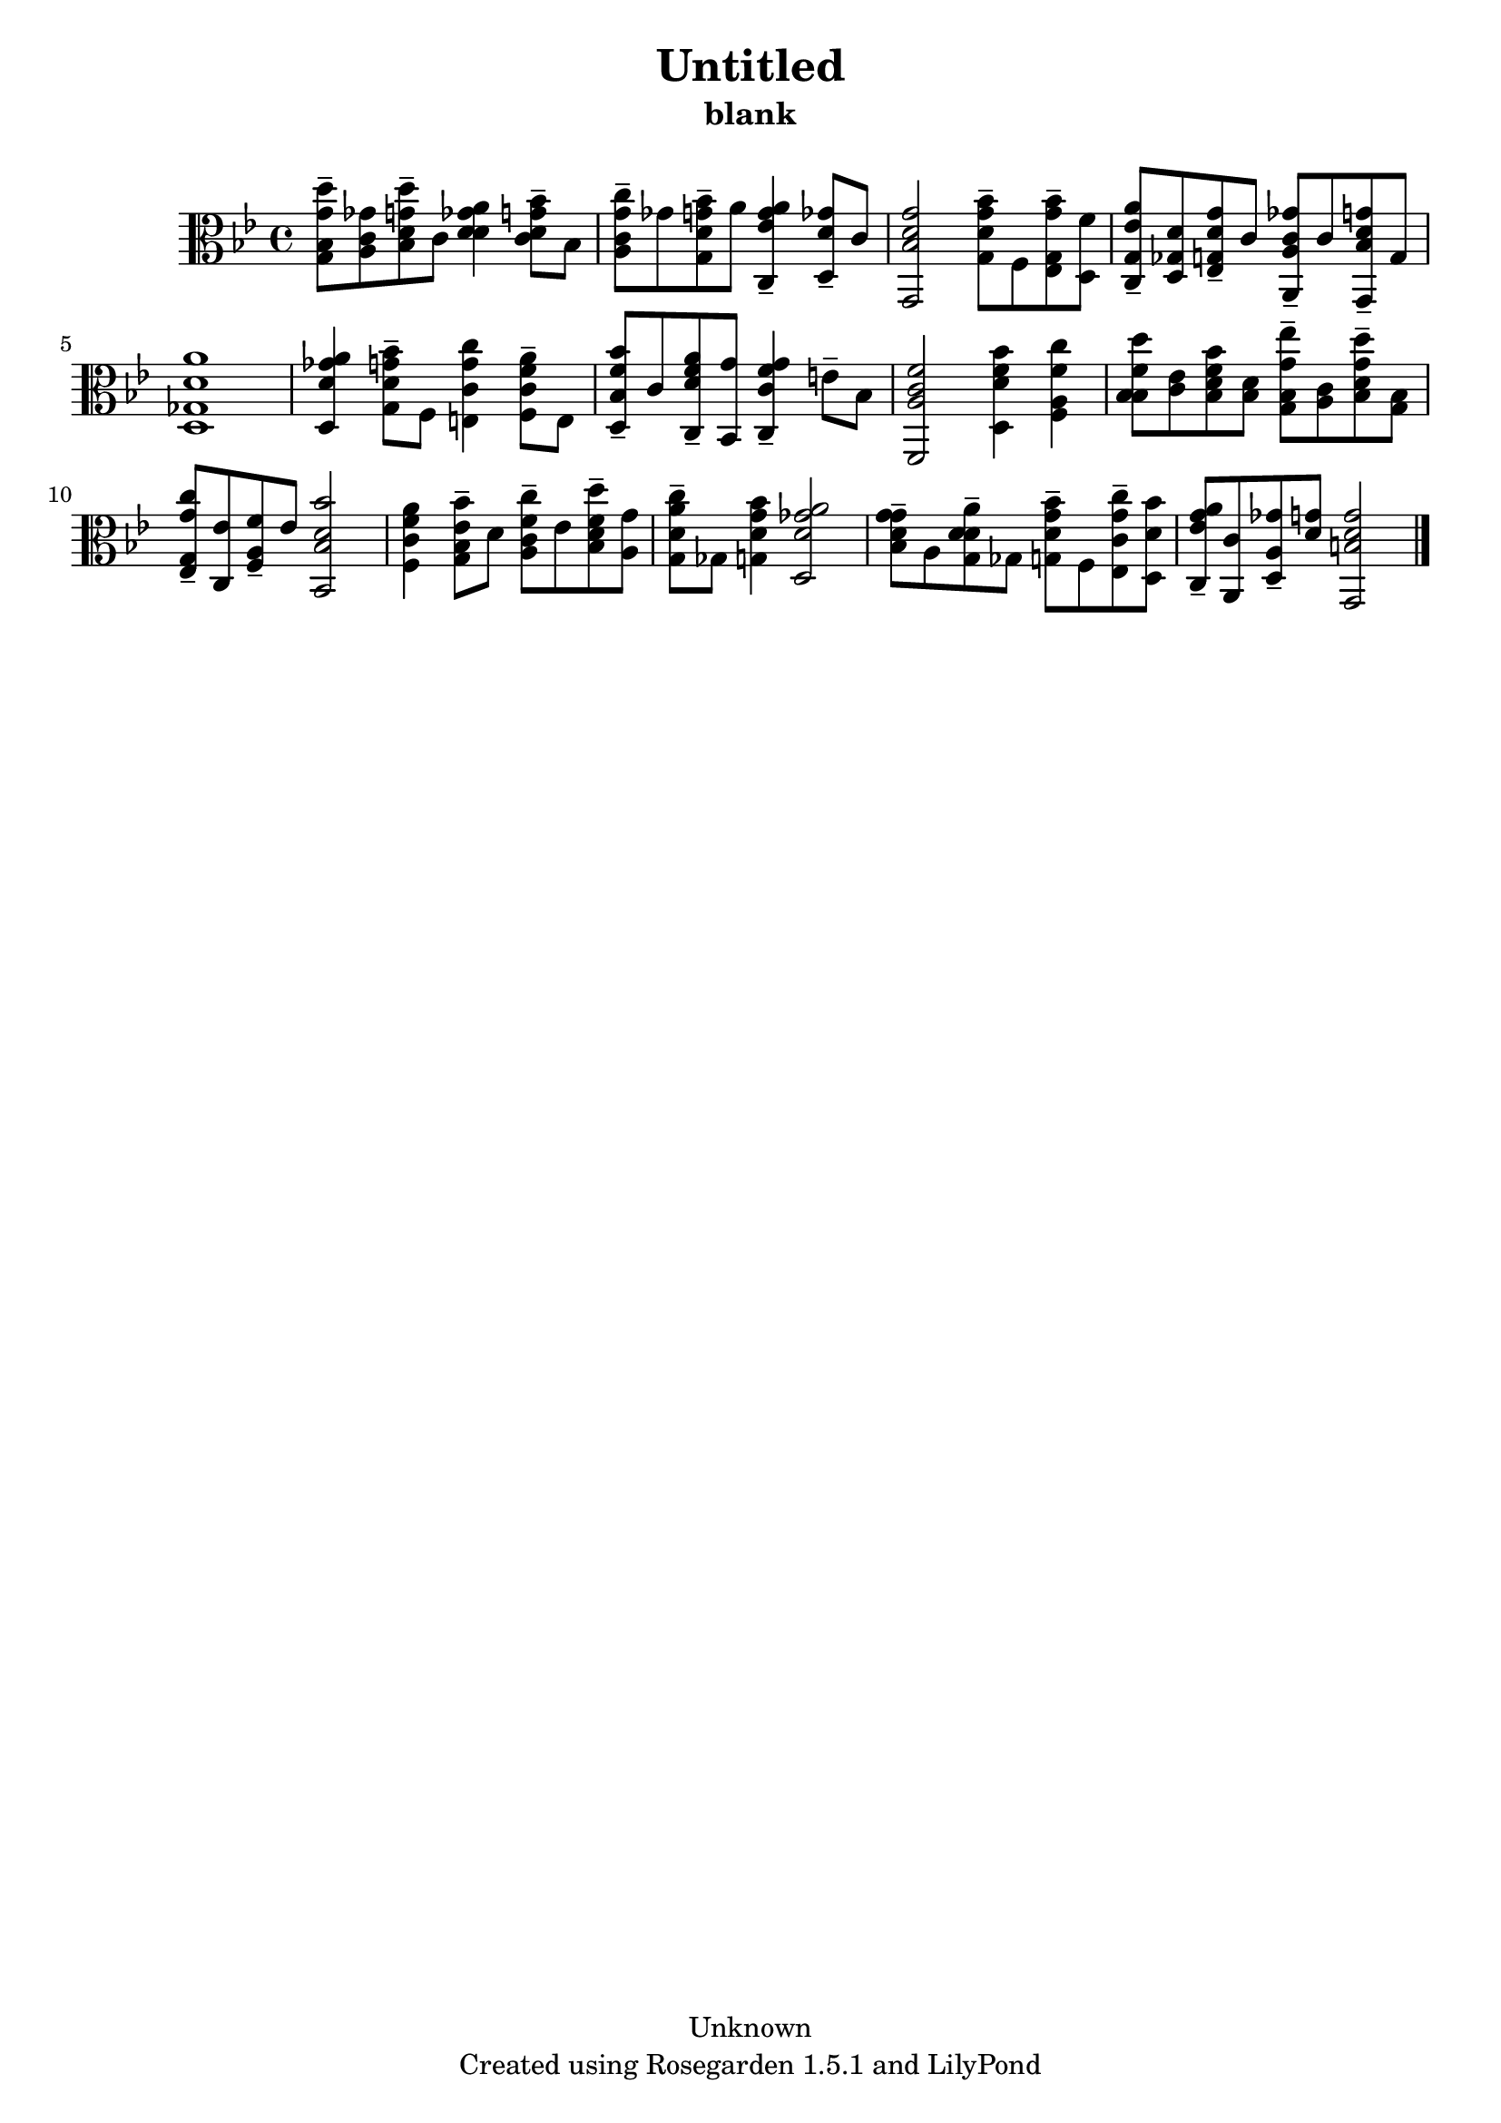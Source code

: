 % This LilyPond file was generated by Rosegarden 1.5.1
\version "2.10.0"
% point and click debugging is disabled
#(ly:set-option 'point-and-click #f)
\header {
    copyright = "Unknown"
    subtitle = "blank"
    title = "Untitled"
    tagline = "Created using Rosegarden 1.5.1 and LilyPond"
}
#(set-global-staff-size 20)
#(set-default-paper-size "a4")
global = { 
    \time 4/4
    \skip 1*14  %% 1-14
}
globalTempo = {
    \override Score.MetronomeMark #'transparent = ##t
    \tempo 4 = 72  \skip 1*14 
}
\score {
    <<
        % force offset of colliding notes in chords:
        \override Score.NoteColumn #'force-hshift = #1.0

        \context Staff = "track 1" << 
            \set Staff.instrument = "untitled"
            \set Score.skipBars = ##t
            \set Staff.printKeyCancellation = ##f
            \new Voice \global
            \new Voice \globalTempo

            \context Voice = "voice 1" {
                \override Voice.TextScript #'padding = #2.0                \override MultiMeasureRest #'expand-limit = 1

                \time 4/4
                \clef "alto"
                \key bes \major
                < d'' g' bes g > 8 -\tenuto < ges' c' a > < d'' g' d' bes > -\tenuto c' < a' ges' d' d' > 4 < bes' g' d' c' > 8 -\tenuto bes  |
                < c'' g' c' a > 8 -\tenuto ges' < bes' g' d' g > -\tenuto a' < a' g' ees' c > 4 -\tenuto < d' ges' d > 8 -\tenuto c'  |
                < g' d' bes g, > 2 < bes' g' d' g > 8 -\tenuto f < bes' g' g ees > -\tenuto < f' d >  |
                < a' ees' g c > 8 -\tenuto < d' ges d > < g' d' g ees > -\tenuto c' < ges' c' a a, > -\tenuto c' < g' d' bes g, > -\tenuto g  |
%% 5
                < a' d' ges d > 1  |
                < a' ges' d' d > 4 < bes' g' d' g > 8 -\tenuto f < c'' g' c' e > 4 < a' f' c' f > 8 -\tenuto e  |
                < bes' f' bes d > 8 -\tenuto c' < a' f' d' c > -\tenuto < g' bes, > < g' f' c' c > 4 -\tenuto e' 8 -\tenuto bes  |
                < f' c' a f, > 2 < bes' f' d' d > 4 < c'' f' a f >  |
                < d'' f' bes bes > 8 < ees' c' > < bes' f' bes d' > < d' bes >  < ees'' g' bes g > -\tenuto < c' a > < d'' g' d' bes > -\tenuto < bes g >  |
%% 10
                < c'' g' g ees > 8 -\tenuto < ees' c > < f' a f > -\tenuto ees' < bes' d' bes bes, > 2  |
                < a' f' c' f > 4 < bes' ees' bes g > 8 -\tenuto d' < c'' c' f' a > -\tenuto ees' < d'' f' d' bes > -\tenuto < g' a >  |
                < c'' a' d' g > 8 -\tenuto ges < bes' g' d' g > 4 < a' ges' d' d > 2  |
                < g' g' d' bes > 8 -\tenuto a < a' d' d' g > -\tenuto ges < bes' g' d' g > -\tenuto f < c'' g' c' ees > -\tenuto < bes' d' d >  |
                < a' g' ees' c > 8 -\tenuto < c' a, > < ges' a d > -\tenuto < g' d' > < g' d' b g, > 2  |
                \bar "|."
            } % Voice
        >> % Staff (final)
    >> % notes

    \layout { }
} % score
